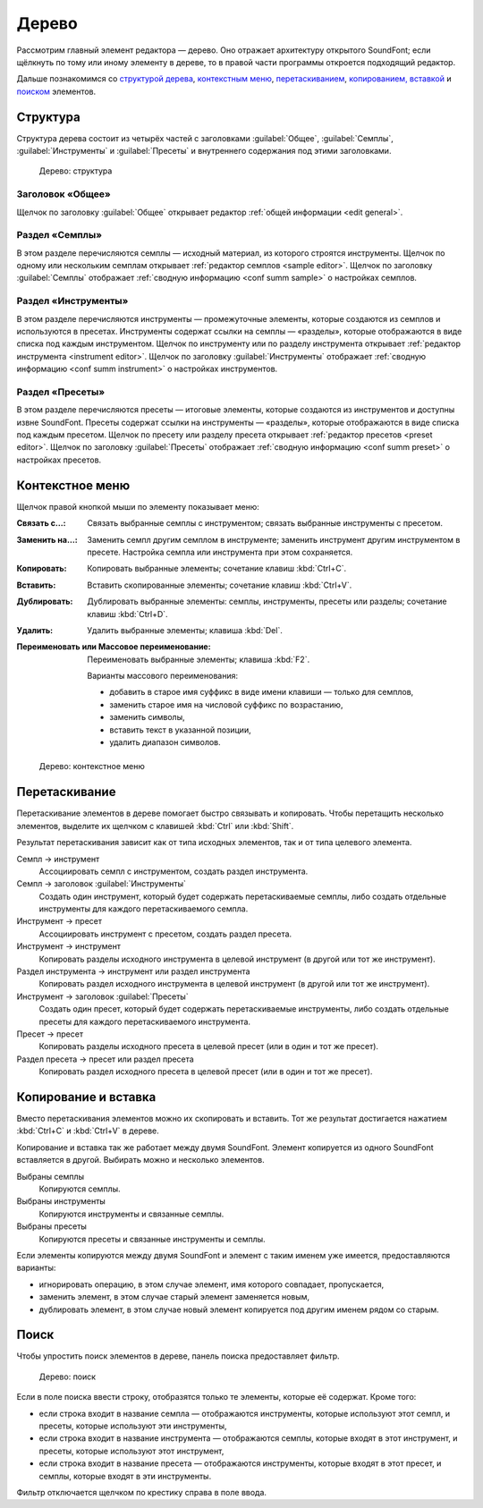.. index:: дерево
.. _tree:

Дерево
======

Рассмотрим главный элемент редактора — дерево.
Оно отражает архитектуру открытого SoundFont; если щёлкнуть по тому или иному элементу в дереве, то в правой части программы откроется подходящий редактор.

Дальше познакомимся со `структурой дерева <tree structure_>`_, `контекстным меню <tree menu_>`_, `перетаскиванием <tree dragdrop_>`_, `копированием, вставкой <tree copypaste_>`_ и `поиском <tree search_>`_ элементов.


.. index:: дерево; структура
.. _tree structure:

Структура
---------

Структура дерева состоит из четырёх частей с заголовками :guilabel:`Общее`, :guilabel:`Семплы`, :guilabel:`Инструменты` и :guilabel:`Пресеты` и внутреннего содержания под этими заголовками.


.. figure:: images/tree_1.png

   Дерево: структура


Заголовок «Общее»
^^^^^^^^^^^^^^^^^

Щелчок по заголовку :guilabel:`Общее` открывает редактор :ref:`общей информации <edit general>`.


Раздел «Семплы»
^^^^^^^^^^^^^^^

В этом разделе перечисляются семплы — исходный материал, из которого строятся инструменты.
Щелчок по одному или нескольким семплам открывает :ref:`редактор семплов <sample editor>`.
Щелчок по заголовку :guilabel:`Семплы` отображает :ref:`сводную информацию <conf summ sample>` о настройках семплов.


Раздел «Инструменты»
^^^^^^^^^^^^^^^^^^^^

В этом разделе перечисляются инструменты — промежуточные элементы, которые создаются из семплов и используются в пресетах.
Инструменты содержат ссылки на семплы — «разделы», которые отображаются в виде списка под каждым инструментом.
Щелчок по инструменту или по разделу инструмента открывает :ref:`редактор инструмента <instrument editor>`.
Щелчок по заголовку :guilabel:`Инструменты` отображает :ref:`сводную информацию <conf summ instrument>` о настройках инструментов.


Раздел «Пресеты»
^^^^^^^^^^^^^^^^

В этом разделе перечисляются пресеты — итоговые элементы, которые создаются из инструментов и доступны извне SoundFont.
Пресеты содержат ссылки на инструменты — «разделы», которые отображаются в виде списка под каждым пресетом.
Щелчок по пресету или разделу пресета открывает :ref:`редактор пресетов <preset editor>`.
Щелчок по заголовку :guilabel:`Пресеты` отображает :ref:`сводную информацию <conf summ preset>` о настройках пресетов.


.. index:: дерево; контекстное меню
.. _tree menu:

Контекстное меню
----------------

Щелчок правой кнопкой мыши по элементу показывает меню:

:Связать с…: Связать выбранные семплы с инструментом; связать выбранные инструменты с пресетом.
:Заменить на…: Заменить семпл другим семплом в инструменте; заменить инструмент другим инструментом в пресете.
  Настройка семпла или инструмента при этом сохраняется.
:Копировать: Копировать выбранные элементы; сочетание клавиш :kbd:`Ctrl+C`.
:Вставить: Вставить скопированные элементы; сочетание клавиш :kbd:`Ctrl+V`.
:Дублировать: Дублировать выбранные элементы: семплы, инструменты, пресеты или разделы;
  сочетание клавиш :kbd:`Ctrl+D`.
:Удалить: Удалить выбранные элементы; клавиша :kbd:`Del`.
:Переименовать или Массовое переименование: Переименовать выбранные элементы; клавиша :kbd:`F2`.

  Варианты массового переименования:

  * добавить в старое имя суффикс в виде имени клавиши — только для семплов,
  * заменить старое имя на числовой суффикс по возрастанию,
  * заменить символы,
  * вставить текст в указанной позиции,
  * удалить диапазон символов.


.. figure:: images/tree_2.png

   Дерево: контекстное меню


.. index:: дерево; перетаскивание
.. _tree dragdrop:

Перетаскивание
--------------

Перетаскивание элементов в дереве помогает быстро связывать и копировать.
Чтобы перетащить несколько элементов, выделите их щелчком с клавишей :kbd:`Ctrl` или :kbd:`Shift`.

Результат перетаскивания зависит как от типа исходных элементов, так и от типа целевого элемента.

Семпл → инструмент
  Ассоциировать семпл с инструментом, создать раздел инструмента.

Семпл → заголовок :guilabel:`Инструменты`
  Создать один инструмент, который будет содержать перетаскиваемые семплы, либо создать отдельные инструменты для каждого перетаскиваемого семпла.

Инструмент → пресет
  Ассоциировать инструмент с пресетом, создать раздел пресета.

Инструмент → инструмент
  Копировать разделы исходного инструмента в целевой инструмент (в другой или тот же инструмент).

Раздел инструмента → инструмент или раздел инструмента
  Копировать раздел исходного инструмента в целевой инструмент (в другой или тот же инструмент).

Инструмент → заголовок :guilabel:`Пресеты`
  Создать один пресет, который будет содержать перетаскиваемые инструменты, либо создать отдельные пресеты для каждого перетаскиваемого инструмента.

Пресет → пресет
  Копировать разделы исходного пресета в целевой пресет (или в один и тот же пресет).

Раздел пресета → пресет или раздел пресета
  Копировать раздел исходного пресета в целевой пресет (или в один и тот же пресет).


.. index:: дерево; копирование и вставка
.. _tree copypaste:

Копирование и вставка
---------------------

Вместо перетаскивания элементов можно их скопировать и вставить.
Тот же результат достигается нажатием :kbd:`Ctrl+C` и :kbd:`Ctrl+V` в дереве.

Копирование и вставка так же работает между двумя SoundFont.
Элемент копируется из одного SoundFont вставляется в другой.
Выбирать можно и несколько элементов.

Выбраны семплы
  Копируются семплы.

Выбраны инструменты
  Копируются инструменты и связанные семплы.

Выбраны пресеты
  Копируются пресеты и связанные инструменты и семплы.

Если элементы копируются между двумя SoundFont и элемент с таким именем уже имеется, предоставляются варианты:

* игнорировать операцию, в этом случае элемент, имя которого совпадает, пропускается,
* заменить элемент, в этом случае старый элемент заменяется новым,
* дублировать элемент, в этом случае новый элемент копируется под другим именем рядом со старым.


.. index:: дерево; поиск
.. _tree search:

Поиск
-----

Чтобы упростить поиск элементов в дереве, панель поиска предоставляет фильтр.


.. figure:: images/tree_3.png

   Дерево: поиск


Если в поле поиска ввести строку, отобразятся только те элементы, которые её содержат.
Кроме того:

* если строка входит в название семпла — отображаются инструменты, которые используют этот семпл, и пресеты, которые используют эти инструменты,
* если строка входит в название инструмента — отображаются семплы, которые входят в этот инструмент, и пресеты, которые используют этот инструмент,
* если строка входит в название пресета — отображаются инструменты, которые входят в этот пресет, и семплы, которые входят в эти инструменты.

Фильтр отключается щелчком по крестику справа в поле ввода.
